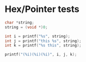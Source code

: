 * Hex/Pointer tests
#+begin_src C :include <stdio.h> :include <stdlib.h>
char *string;
string = (void *)0;

int i = printf("%s", string);
int j = printf("this %s", string);
int k = printf("%s this", string);

printf("(%i)(%i)(%i)", i, j, k);
#+end_src

#+RESULTS:
: (null)this (null)(null) this(6)(11)(11)
